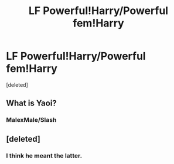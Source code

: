#+TITLE: LF Powerful!Harry/Powerful fem!Harry

* LF Powerful!Harry/Powerful fem!Harry
:PROPERTIES:
:Score: 1
:DateUnix: 1500403149.0
:DateShort: 2017-Jul-18
:FlairText: Request
:END:
[deleted]


** What is Yaoi?
:PROPERTIES:
:Author: DatKidNamedCara
:Score: 1
:DateUnix: 1500409039.0
:DateShort: 2017-Jul-19
:END:

*** MalexMale/Slash
:PROPERTIES:
:Author: HashtagMcSwag
:Score: 1
:DateUnix: 1500409234.0
:DateShort: 2017-Jul-19
:END:


** [deleted]
:PROPERTIES:
:Score: 1
:DateUnix: 1500424747.0
:DateShort: 2017-Jul-19
:END:

*** I think he meant the latter.
:PROPERTIES:
:Author: Lakas1236547
:Score: 2
:DateUnix: 1500427077.0
:DateShort: 2017-Jul-19
:END:
